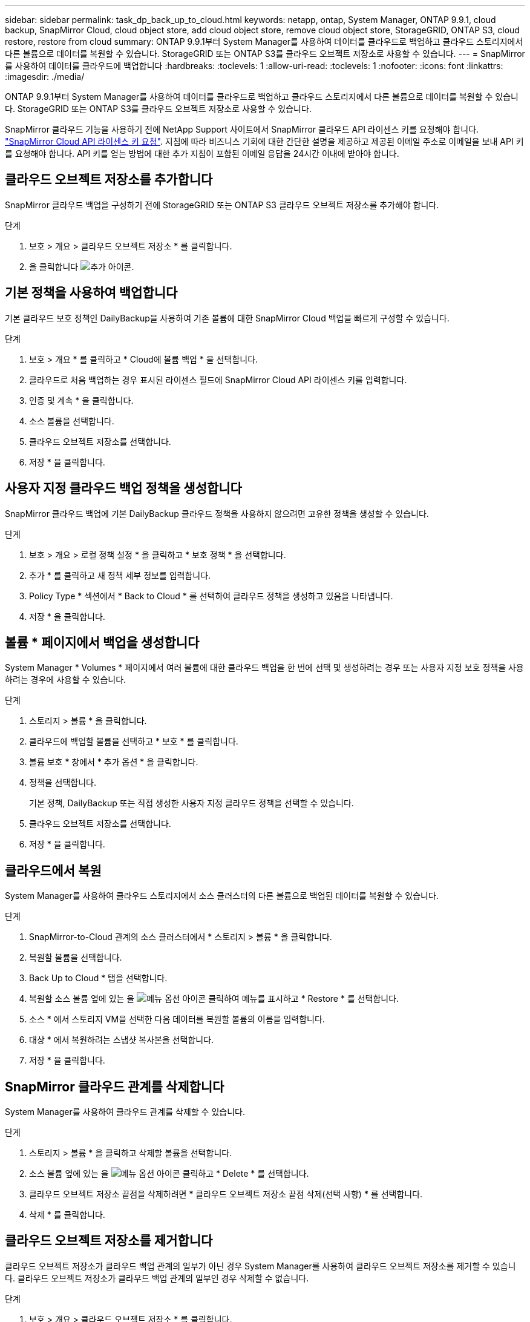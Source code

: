 ---
sidebar: sidebar 
permalink: task_dp_back_up_to_cloud.html 
keywords: netapp, ontap, System Manager, ONTAP 9.9.1, cloud backup, SnapMirror Cloud, cloud object store, add cloud object store, remove cloud object store, StorageGRID, ONTAP S3, cloud restore, restore from cloud 
summary: ONTAP 9.9.1부터 System Manager를 사용하여 데이터를 클라우드로 백업하고 클라우드 스토리지에서 다른 볼륨으로 데이터를 복원할 수 있습니다. StorageGRID 또는 ONTAP S3를 클라우드 오브젝트 저장소로 사용할 수 있습니다. 
---
= SnapMirror를 사용하여 데이터를 클라우드에 백업합니다
:hardbreaks:
:toclevels: 1
:allow-uri-read: 
:toclevels: 1
:nofooter: 
:icons: font
:linkattrs: 
:imagesdir: ./media/


[role="lead"]
ONTAP 9.9.1부터 System Manager를 사용하여 데이터를 클라우드로 백업하고 클라우드 스토리지에서 다른 볼륨으로 데이터를 복원할 수 있습니다. StorageGRID 또는 ONTAP S3를 클라우드 오브젝트 저장소로 사용할 수 있습니다.

SnapMirror 클라우드 기능을 사용하기 전에 NetApp Support 사이트에서 SnapMirror 클라우드 API 라이센스 키를 요청해야 합니다. link:https://mysupport.netapp.com/site/tools/snapmirror-cloud-api-key["SnapMirror Cloud API 라이센스 키 요청"^]. 지침에 따라 비즈니스 기회에 대한 간단한 설명을 제공하고 제공된 이메일 주소로 이메일을 보내 API 키를 요청해야 합니다. API 키를 얻는 방법에 대한 추가 지침이 포함된 이메일 응답을 24시간 이내에 받아야 합니다.



== 클라우드 오브젝트 저장소를 추가합니다

SnapMirror 클라우드 백업을 구성하기 전에 StorageGRID 또는 ONTAP S3 클라우드 오브젝트 저장소를 추가해야 합니다.

.단계
. 보호 > 개요 > 클라우드 오브젝트 저장소 * 를 클릭합니다.
. 을 클릭합니다 image:icon_add.gif["추가 아이콘"].




== 기본 정책을 사용하여 백업합니다

기본 클라우드 보호 정책인 DailyBackup을 사용하여 기존 볼륨에 대한 SnapMirror Cloud 백업을 빠르게 구성할 수 있습니다.

.단계
. 보호 > 개요 * 를 클릭하고 * Cloud에 볼륨 백업 * 을 선택합니다.
. 클라우드로 처음 백업하는 경우 표시된 라이센스 필드에 SnapMirror Cloud API 라이센스 키를 입력합니다.
. 인증 및 계속 * 을 클릭합니다.
. 소스 볼륨을 선택합니다.
. 클라우드 오브젝트 저장소를 선택합니다.
. 저장 * 을 클릭합니다.




== 사용자 지정 클라우드 백업 정책을 생성합니다

SnapMirror 클라우드 백업에 기본 DailyBackup 클라우드 정책을 사용하지 않으려면 고유한 정책을 생성할 수 있습니다.

.단계
. 보호 > 개요 > 로컬 정책 설정 * 을 클릭하고 * 보호 정책 * 을 선택합니다.
. 추가 * 를 클릭하고 새 정책 세부 정보를 입력합니다.
. Policy Type * 섹션에서 * Back to Cloud * 를 선택하여 클라우드 정책을 생성하고 있음을 나타냅니다.
. 저장 * 을 클릭합니다.




== 볼륨 * 페이지에서 백업을 생성합니다

System Manager * Volumes * 페이지에서 여러 볼륨에 대한 클라우드 백업을 한 번에 선택 및 생성하려는 경우 또는 사용자 지정 보호 정책을 사용하려는 경우에 사용할 수 있습니다.

.단계
. 스토리지 > 볼륨 * 을 클릭합니다.
. 클라우드에 백업할 볼륨을 선택하고 * 보호 * 를 클릭합니다.
. 볼륨 보호 * 창에서 * 추가 옵션 * 을 클릭합니다.
. 정책을 선택합니다.
+
기본 정책, DailyBackup 또는 직접 생성한 사용자 지정 클라우드 정책을 선택할 수 있습니다.

. 클라우드 오브젝트 저장소를 선택합니다.
. 저장 * 을 클릭합니다.




== 클라우드에서 복원

System Manager를 사용하여 클라우드 스토리지에서 소스 클러스터의 다른 볼륨으로 백업된 데이터를 복원할 수 있습니다.

.단계
. SnapMirror-to-Cloud 관계의 소스 클러스터에서 * 스토리지 > 볼륨 * 을 클릭합니다.
. 복원할 볼륨을 선택합니다.
. Back Up to Cloud * 탭을 선택합니다.
. 복원할 소스 볼륨 옆에 있는 을 image:icon_kabob.gif["메뉴 옵션 아이콘"] 클릭하여 메뉴를 표시하고 * Restore * 를 선택합니다.
. 소스 * 에서 스토리지 VM을 선택한 다음 데이터를 복원할 볼륨의 이름을 입력합니다.
. 대상 * 에서 복원하려는 스냅샷 복사본을 선택합니다.
. 저장 * 을 클릭합니다.




== SnapMirror 클라우드 관계를 삭제합니다

System Manager를 사용하여 클라우드 관계를 삭제할 수 있습니다.

.단계
. 스토리지 > 볼륨 * 을 클릭하고 삭제할 볼륨을 선택합니다.
. 소스 볼륨 옆에 있는 을 image:icon_kabob.gif["메뉴 옵션 아이콘"] 클릭하고 * Delete * 를 선택합니다.
. 클라우드 오브젝트 저장소 끝점을 삭제하려면 * 클라우드 오브젝트 저장소 끝점 삭제(선택 사항) * 를 선택합니다.
. 삭제 * 를 클릭합니다.




== 클라우드 오브젝트 저장소를 제거합니다

클라우드 오브젝트 저장소가 클라우드 백업 관계의 일부가 아닌 경우 System Manager를 사용하여 클라우드 오브젝트 저장소를 제거할 수 있습니다. 클라우드 오브젝트 저장소가 클라우드 백업 관계의 일부인 경우 삭제할 수 없습니다.

.단계
. 보호 > 개요 > 클라우드 오브젝트 저장소 * 를 클릭합니다.
. 삭제하려는 개체 저장소를 선택하고 를 image:icon_kabob.gif["메뉴 옵션 아이콘"] 클릭한 다음 * 삭제 * 를 선택합니다.

